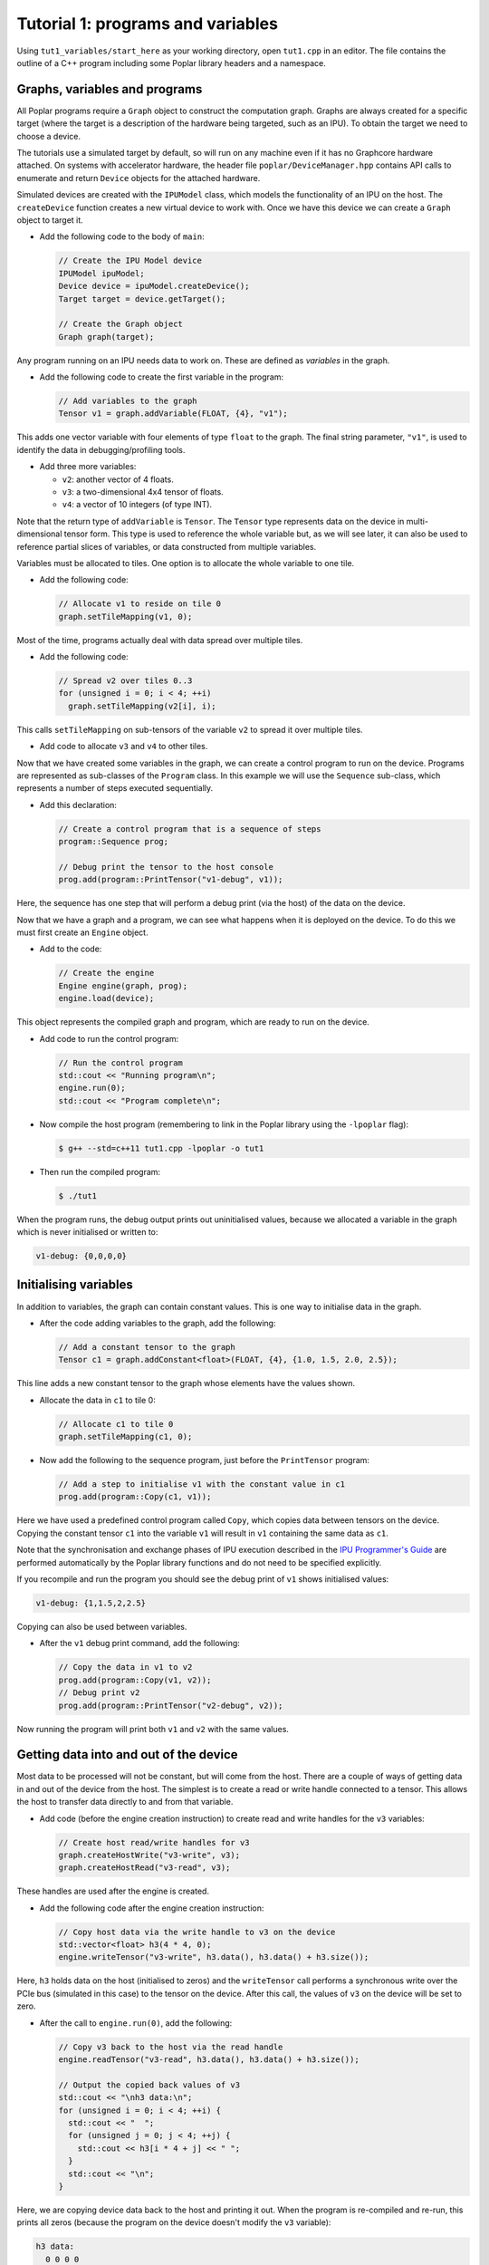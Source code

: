 Tutorial 1: programs and variables
----------------------------------

Using ``tut1_variables/start_here`` as your working directory, open ``tut1.cpp`` in an editor. The file contains the outline of a C++ program
including some Poplar library headers and a namespace.

Graphs, variables and programs
..............................

All Poplar programs require a ``Graph`` object to construct the computation
graph. Graphs are always created for a specific target (where the target is a
description of the hardware being targeted, such as an IPU). To obtain the
target we need to choose a device.

The tutorials use a simulated target by default, so will run on any
machine even if it has no Graphcore hardware attached. On systems with
accelerator hardware, the header file ``poplar/DeviceManager.hpp`` contains API
calls to enumerate and return ``Device`` objects for the attached hardware.

Simulated devices are created with the ``IPUModel`` class, which models the
functionality of an IPU on the host. The ``createDevice`` function creates a new
virtual device to work with. Once we have this device we can create a ``Graph``
object to target it.

* Add the following code to the body of ``main``:

  .. code-block:: c++

    // Create the IPU Model device
    IPUModel ipuModel;
    Device device = ipuModel.createDevice();
    Target target = device.getTarget();

    // Create the Graph object
    Graph graph(target);

Any program running on an IPU needs data to work on. These are defined as
*variables* in the graph.

* Add the following code to create the first variable in the program:

  .. code-block:: c++

    // Add variables to the graph
    Tensor v1 = graph.addVariable(FLOAT, {4}, "v1");

This adds one vector variable with four elements of type ``float`` to the graph.
The final string parameter, ``"v1"``, is used to identify the data in
debugging/profiling tools.

* Add three more variables:

  - ``v2``: another vector of 4 floats.
  - ``v3``: a two-dimensional 4x4 tensor of floats.
  - ``v4``: a vector of 10 integers (of type INT).

Note that the return type of ``addVariable`` is ``Tensor``. The ``Tensor`` type
represents data on the device in multi-dimensional tensor form. This type is
used to reference the whole variable but, as we will see later, it can also be
used to reference partial slices of variables, or data constructed from multiple
variables.

Variables must be allocated to tiles. One option is to allocate the whole
variable to one tile.

* Add the following code:

  .. code-block:: c++

    // Allocate v1 to reside on tile 0
    graph.setTileMapping(v1, 0);

Most of the time, programs actually deal with data spread over multiple tiles.

* Add the following code:

  .. code-block:: c++

    // Spread v2 over tiles 0..3
    for (unsigned i = 0; i < 4; ++i)
      graph.setTileMapping(v2[i], i);

This calls ``setTileMapping`` on sub-tensors of the variable ``v2`` to spread it
over multiple tiles.

* Add code to allocate ``v3`` and ``v4`` to other tiles.

Now that we have created some variables in the graph, we can create a control
program to run on the device. Programs are represented as sub-classes of the
``Program`` class. In this example we will use the ``Sequence`` sub-class, which
represents a number of steps executed sequentially.

* Add this declaration:

  .. code-block:: c++

    // Create a control program that is a sequence of steps
    program::Sequence prog;

    // Debug print the tensor to the host console
    prog.add(program::PrintTensor("v1-debug", v1));

Here, the sequence has one step that will perform a debug print (via the host)
of the data on the device.

Now that we have a graph and a program, we can see what happens when it is
deployed on the device. To do this we must first create an ``Engine`` object.

* Add to the code:

  .. code-block:: c++

    // Create the engine
    Engine engine(graph, prog);
    engine.load(device);

This object represents the compiled graph and program, which are ready to run on
the device.

* Add code to run the control program:

  .. code-block:: c++

    // Run the control program
    std::cout << "Running program\n";
    engine.run(0);
    std::cout << "Program complete\n";

* Now compile the host program (remembering to link in the Poplar library using
  the ``-lpoplar`` flag):

  .. code-block:: bash

    $ g++ --std=c++11 tut1.cpp -lpoplar -o tut1

* Then run the compiled program:

  .. code-block:: bash

    $ ./tut1

When the program runs, the debug output prints out uninitialised values, because
we allocated a variable in the graph which is never initialised or written to:

.. code-block:: console

  v1-debug: {0,0,0,0}

Initialising variables
......................

In addition to variables, the graph can contain constant values. This is one way
to initialise data in the graph.

* After the code adding variables to the graph, add the following:

  .. code-block:: c++

    // Add a constant tensor to the graph
    Tensor c1 = graph.addConstant<float>(FLOAT, {4}, {1.0, 1.5, 2.0, 2.5});

This line adds a new constant tensor to the graph whose elements have the values
shown.

* Allocate the data in ``c1`` to tile 0:

  .. code-block:: c++

     // Allocate c1 to tile 0
     graph.setTileMapping(c1, 0);

* Now add the following to the sequence program, just before the ``PrintTensor``
  program:

  .. code-block:: c++

    // Add a step to initialise v1 with the constant value in c1
    prog.add(program::Copy(c1, v1));

Here we have used a predefined control program called ``Copy``, which copies
data between tensors on the device. Copying the constant tensor ``c1`` into the
variable ``v1`` will result in ``v1`` containing the same data as ``c1``.

Note that the synchronisation and exchange phases of IPU execution described in
the `IPU Programmer's Guide
<https://docs.graphcore.ai/projects/ipu-overview/en/latest/programming_model.html>`_
are performed automatically by the Poplar library functions and do not need
to be specified explicitly.

If you recompile and run the program you should see the debug print of ``v1``
shows initialised values:

.. code-block:: console

  v1-debug: {1,1.5,2,2.5}

Copying can also be used between variables.

* After the ``v1`` debug print command, add the following:

  .. code-block:: c++

     // Copy the data in v1 to v2
     prog.add(program::Copy(v1, v2));
     // Debug print v2
     prog.add(program::PrintTensor("v2-debug", v2));

Now running the program will print both ``v1`` and ``v2`` with the same values.

Getting data into and out of the device
.......................................

Most data to be processed will not be constant, but will come from the host.
There are a couple of ways of getting data in and out of the device from the
host. The simplest is to create a read or write handle connected to a tensor.
This allows the host to transfer data directly to and from that variable.

* Add code (before the engine creation instruction) to create read and write
  handles for the ``v3`` variables:

  .. code-block:: c++

    // Create host read/write handles for v3
    graph.createHostWrite("v3-write", v3);
    graph.createHostRead("v3-read", v3);

These handles are used after the engine is created.

* Add the following code after the engine creation instruction:

  .. code-block:: c++

    // Copy host data via the write handle to v3 on the device
    std::vector<float> h3(4 * 4, 0);
    engine.writeTensor("v3-write", h3.data(), h3.data() + h3.size());

Here, ``h3`` holds data on the host (initialised to zeros) and the
``writeTensor`` call performs a synchronous write over the PCIe bus (simulated
in this case) to the tensor on the device. After this call, the values of ``v3``
on the device will be set to zero.

* After the call to ``engine.run(0)``, add the following:

  .. code-block:: c++

    // Copy v3 back to the host via the read handle
    engine.readTensor("v3-read", h3.data(), h3.data() + h3.size());

    // Output the copied back values of v3
    std::cout << "\nh3 data:\n";
    for (unsigned i = 0; i < 4; ++i) {
      std::cout << "  ";
      for (unsigned j = 0; j < 4; ++j) {
        std::cout << h3[i * 4 + j] << " ";
      }
      std::cout << "\n";
    }

Here, we are copying device data back to the host and printing it out. When the
program is re-compiled and re-run, this prints all zeros (because the program on
the device doesn't modify the ``v3`` variable):

.. code-block:: console

  h3 data:
    0 0 0 0
    0 0 0 0
    0 0 0 0
    0 0 0 0

Let's see what happens when ``v3`` is modified on the device. We will use
``Copy`` again, but also start to look at the flexible data referencing
capabilities of the ``Tensor`` type.

* Add the following code to create slices of ``v1`` and ``v3`` immediately
  after the creation of the host read/write handles for ``v3``:

  .. code-block:: c++

    // Copy a slice of v1 into v3
    Tensor v1slice = v1.slice(0, 3);
    Tensor v3slice = v3.slice({1,1},{2,4});

These lines create a new ``Tensor`` object that references data in the graph.
This does not create new state but just references parts of ``v1`` and ``v3``.

* Now add this copy program:

  .. code-block:: c++

    prog.add(program::Copy(v1slice, v3slice));

This step copies three elements from ``v1`` into the middle of ``v3``.
Re-compile and re-run the program to see the results:

.. code-block:: console

  h3 data:
    0 0 0 0
    0 1 1.5 2
    0 0 0 0
    0 0 0

Data streams
............

The most efficient way to get data in and out of the device is to use data
streams (see the the `Poplar and PopLibs User Guide
<https://docs.graphcore.ai/projects/poplar-user-guide/en/latest/poplar_programs.html#data-streams-and-remote-buffers>`_
for more information).

During machine learning training, for example, data streams are the best
mechanism to use for getting example data into the device. Data streams need to be
created and explicitly named in the graph.

* Add the following code to the program definition:

  .. code-block:: c++

    // Add a data stream to fill v4
    DataStream inStream = graph.addHostToDeviceFIFO("v4-input-stream", INT, 10);

    // Add program steps to copy from the stream
    prog.add(program::Copy(inStream, v4));
    prog.add(program::PrintTensor("v4-0", v4));
    prog.add(program::Copy(inStream, v4));
    prog.add(program::PrintTensor("v4-1", v4));

These instructions copy from the input stream to the variable ``v4`` twice.
After each copy, ``v4`` holds new data from the host.

After the engine is created, the data streams need to be connected to data on
the host. This is achieved with the ``Engine::connectStream`` function.

* Add the following code after the creation of the engine:

  .. code-block:: c++

    // Create a buffer to hold data to be fed via the data stream
    std::vector<int> inData(10 * 3);
    for (unsigned i = 0; i < 10 * 3; ++i)
      inData[i] = i;

    // Connect the data stream
    engine.connectStream("v4-input-stream", &inData[0], &inData[10 * 3]);

Here, we've connected the stream to a data buffer on the host, using it as a
circular buffer of data. Recompile and run the program again, and you can see
that after each copy from the stream, ``v4`` holds new data copied from the host
memory buffer:

.. code-block:: console

  v4-0: {0,1,2,3,4,5,6,7,8,9}
  v4-1: {10,11,12,13,14,15,16,17,18,19}

(Optional) Using the IPU
........................

This section describes how to modify the program to use the IPU hardware.

* Copy ``tut1.cpp`` to ``tut1_ipu_hardware.cpp`` and open it in an editor.

* Remove the import declaration:

  .. code-block:: c++

    #include <poplar/IPUModel.hpp>

* Add this import declaration:

  .. code-block:: c++

    #include <poplar/DeviceManager.hpp>

* Replace the following lines from the start of ``main``:

  .. code-block:: c++

    // Create the IPU Model device
    IPUModel ipuModel;
    Device device = ipuModel.createDevice();

  with this code:

  .. code-block:: c++

    // Create the DeviceManager which is used to discover devices
    DeviceManager manager = DeviceManager::createDeviceManager();

    // Attempt to attach to a single IPU:
    Device device;
    bool success = false;
    // Loop over all single IPU devices on the host
    // Break the loop when an IPU is successfully acquired
    for (auto &hwDevice : manager.getDevices(poplar::TargetType::IPU, 1)) {
      device = std::move(hwDevice);
      std::cerr << "Trying to attach to IPU " << device.getId() << std::endl;
      if ((success = device.attach())) {
        std::cerr << "Attached to IPU " << device.getId() << std::endl;
        break;
      }
    }
    if (!success) {
      std::cerr << "Error attaching to device" << std::endl;
      return -1;
    }

This gets a list of all devices consisting of a single IPU that are attached to
the host and tries to attach to each one in turn until successful.
This is a useful approach if there are multiple users on the host.
It is also possible to get a specific device using its device-manager ID with the
``getDevice`` function.

* Compile the program.

  .. code-block:: bash

    $ g++ --std=c++11 tut1_ipu_hardware.cpp -lpoplar -o tut1_ipu_hardware

Before running this you need to make sure that you have set the environment
variables for the Graphcore drivers (see the Getting Started Guide for your IPU
system).

* Run the program to see the same results.

  .. code-block:: bash

    $ ./tut1_ipu_hardware

You can make similar modifications to the programs in the other tutorials
in order to use the IPU hardware.

Copyright (c) 2018 Graphcore Ltd. All rights reserved.
